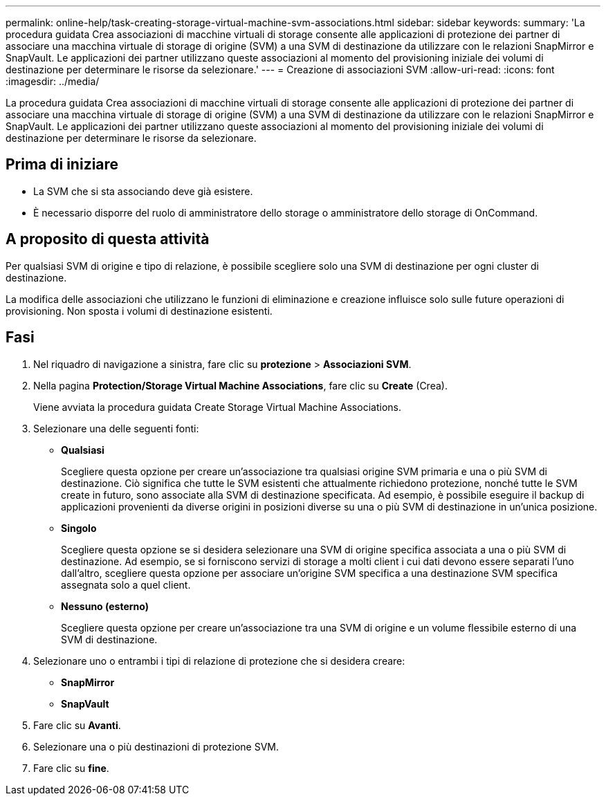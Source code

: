 ---
permalink: online-help/task-creating-storage-virtual-machine-svm-associations.html 
sidebar: sidebar 
keywords:  
summary: 'La procedura guidata Crea associazioni di macchine virtuali di storage consente alle applicazioni di protezione dei partner di associare una macchina virtuale di storage di origine (SVM) a una SVM di destinazione da utilizzare con le relazioni SnapMirror e SnapVault. Le applicazioni dei partner utilizzano queste associazioni al momento del provisioning iniziale dei volumi di destinazione per determinare le risorse da selezionare.' 
---
= Creazione di associazioni SVM
:allow-uri-read: 
:icons: font
:imagesdir: ../media/


[role="lead"]
La procedura guidata Crea associazioni di macchine virtuali di storage consente alle applicazioni di protezione dei partner di associare una macchina virtuale di storage di origine (SVM) a una SVM di destinazione da utilizzare con le relazioni SnapMirror e SnapVault. Le applicazioni dei partner utilizzano queste associazioni al momento del provisioning iniziale dei volumi di destinazione per determinare le risorse da selezionare.



== Prima di iniziare

* La SVM che si sta associando deve già esistere.
* È necessario disporre del ruolo di amministratore dello storage o amministratore dello storage di OnCommand.




== A proposito di questa attività

Per qualsiasi SVM di origine e tipo di relazione, è possibile scegliere solo una SVM di destinazione per ogni cluster di destinazione.

La modifica delle associazioni che utilizzano le funzioni di eliminazione e creazione influisce solo sulle future operazioni di provisioning. Non sposta i volumi di destinazione esistenti.



== Fasi

. Nel riquadro di navigazione a sinistra, fare clic su *protezione* > *Associazioni SVM*.
. Nella pagina *Protection/Storage Virtual Machine Associations*, fare clic su *Create* (Crea).
+
Viene avviata la procedura guidata Create Storage Virtual Machine Associations.

. Selezionare una delle seguenti fonti:
+
** *Qualsiasi*
+
Scegliere questa opzione per creare un'associazione tra qualsiasi origine SVM primaria e una o più SVM di destinazione. Ciò significa che tutte le SVM esistenti che attualmente richiedono protezione, nonché tutte le SVM create in futuro, sono associate alla SVM di destinazione specificata. Ad esempio, è possibile eseguire il backup di applicazioni provenienti da diverse origini in posizioni diverse su una o più SVM di destinazione in un'unica posizione.

** *Singolo*
+
Scegliere questa opzione se si desidera selezionare una SVM di origine specifica associata a una o più SVM di destinazione. Ad esempio, se si forniscono servizi di storage a molti client i cui dati devono essere separati l'uno dall'altro, scegliere questa opzione per associare un'origine SVM specifica a una destinazione SVM specifica assegnata solo a quel client.

** *Nessuno (esterno)*
+
Scegliere questa opzione per creare un'associazione tra una SVM di origine e un volume flessibile esterno di una SVM di destinazione.



. Selezionare uno o entrambi i tipi di relazione di protezione che si desidera creare:
+
** *SnapMirror*
** *SnapVault*


. Fare clic su *Avanti*.
. Selezionare una o più destinazioni di protezione SVM.
. Fare clic su *fine*.

